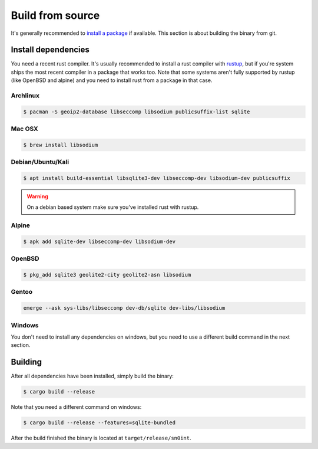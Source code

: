Build from source
=================

It's generally recommended to `install a package <install.html>`_ if available.
This section is about building the binary from git.

Install dependencies
--------------------

You need a recent rust compiler. It's usually recommended to install a rust
compiler with `rustup <https://rustup.rs/>`_, but if you're system ships the
most recent compiler in a package that works too. Note that some systems aren't
fully supported by rustup (like OpenBSD and alpine) and you need to install
rust from a package in that case.

Archlinux
~~~~~~~~~

.. code-block:: bash

    $ pacman -S geoip2-database libseccomp libsodium publicsuffix-list sqlite

Mac OSX
~~~~~~~

.. code-block:: bash

    $ brew install libsodium

Debian/Ubuntu/Kali
~~~~~~~~~~~~~~~~~~

.. code-block:: bash

    $ apt install build-essential libsqlite3-dev libseccomp-dev libsodium-dev publicsuffix

.. warning::
   On a debian based system make sure you've installed rust with rustup.

Alpine
~~~~~~

.. code-block:: bash

    $ apk add sqlite-dev libseccomp-dev libsodium-dev

OpenBSD
~~~~~~~

.. code-block:: bash

    $ pkg_add sqlite3 geolite2-city geolite2-asn libsodium

Gentoo
~~~~~~

.. code-block:: bash

    emerge --ask sys-libs/libseccomp dev-db/sqlite dev-libs/libsodium

Windows
~~~~~~~

You don't need to install any dependencies on windows, but you need to use a
different build command in the next section.

Building
--------

After all dependencies have been installed, simply build the binary:

.. code-block:: bash

    $ cargo build --release

Note that you need a different command on windows:

.. code-block:: bash

    $ cargo build --release --features=sqlite-bundled

After the build finished the binary is located at ``target/release/sn0int``.
